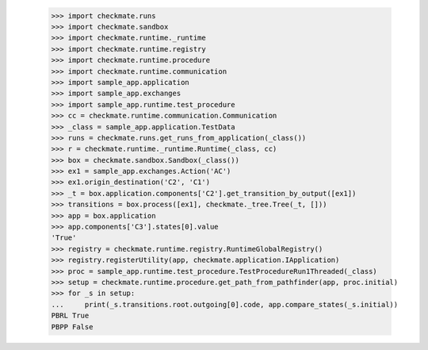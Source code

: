 
        >>> import checkmate.runs
        >>> import checkmate.sandbox
        >>> import checkmate.runtime._runtime
        >>> import checkmate.runtime.registry
        >>> import checkmate.runtime.procedure
        >>> import checkmate.runtime.communication
        >>> import sample_app.application
        >>> import sample_app.exchanges
        >>> import sample_app.runtime.test_procedure
        >>> cc = checkmate.runtime.communication.Communication
        >>> _class = sample_app.application.TestData
        >>> runs = checkmate.runs.get_runs_from_application(_class())
        >>> r = checkmate.runtime._runtime.Runtime(_class, cc)
        >>> box = checkmate.sandbox.Sandbox(_class())
        >>> ex1 = sample_app.exchanges.Action('AC')
        >>> ex1.origin_destination('C2', 'C1')
        >>> _t = box.application.components['C2'].get_transition_by_output([ex1])
        >>> transitions = box.process([ex1], checkmate._tree.Tree(_t, []))
        >>> app = box.application
        >>> app.components['C3'].states[0].value
        'True'
        >>> registry = checkmate.runtime.registry.RuntimeGlobalRegistry()
        >>> registry.registerUtility(app, checkmate.application.IApplication)
        >>> proc = sample_app.runtime.test_procedure.TestProcedureRun1Threaded(_class)
        >>> setup = checkmate.runtime.procedure.get_path_from_pathfinder(app, proc.initial)
        >>> for _s in setup:
        ...     print(_s.transitions.root.outgoing[0].code, app.compare_states(_s.initial))
        PBRL True
        PBPP False

